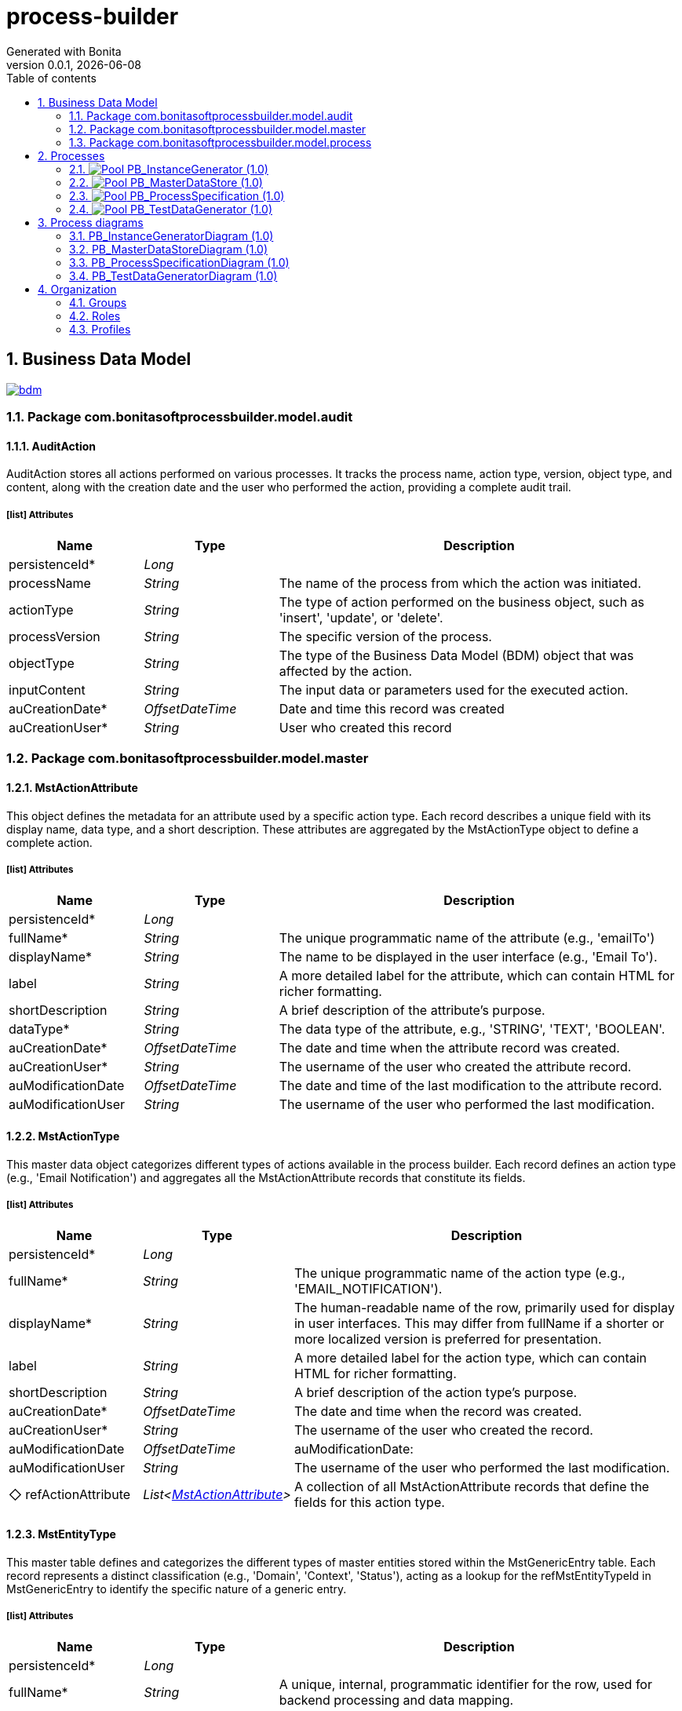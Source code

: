 = process-builder
Generated with Bonita
v0.0.1, {docdate}
:toc: left
:toc-title: Table of contents
:toclevels: 2
:bonita-version: 10.2
:imagesdir: ./documentation/images
:icons: font
:sectnums: numbered
:sectanchors:
:hardbreaks:
:experimental:

== Business Data Model

image::bdm.svg[link=images/bdm.svg]

=== Package com.bonitasoftprocessbuilder.model.audit

==== AuditAction

AuditAction stores all actions performed on various processes. It tracks the process name, action type, version, object type, and content, along with the creation date and the user who performed the action, providing a complete audit trail.

===== icon:list[] Attributes

[grid=cols,options="header",cols="1,1e,3a",stripes=even,frame=topbot]
|===
|Name                                         |Type          |Description                                                                                  
|[[AuditAction.persistenceId]]persistenceId*  |Long          |                                                                                             
|[[AuditAction.processName]]processName       |String        |The name of the process from which the action was initiated.                                 
|[[AuditAction.actionType]]actionType         |String        |The type of action performed on the business object, such as 'insert', 'update', or 'delete'.
|[[AuditAction.processVersion]]processVersion |String        |The specific version of the process.                                                         
|[[AuditAction.objectType]]objectType         |String        |The type of the Business Data Model (BDM) object that was affected by the action.            
|[[AuditAction.inputContent]]inputContent     |String        |The input data or parameters used for the executed action.                                   
|[[AuditAction.auCreationDate]]auCreationDate*|OffsetDateTime|Date and time this record was created                                                        
|[[AuditAction.auCreationUser]]auCreationUser*|String        |User who created this record                                                                 
|===

=== Package com.bonitasoftprocessbuilder.model.master

==== MstActionAttribute

This object defines the metadata for an attribute used by a specific action type. Each record describes a unique field with its display name, data type, and a short description. These attributes are aggregated by the MstActionType object to define a complete action.

===== icon:list[] Attributes

[grid=cols,options="header",cols="1,1e,3a",stripes=even,frame=topbot]
|===
|Name                                                       |Type          |Description                                                                           
|[[MstActionAttribute.persistenceId]]persistenceId*         |Long          |                                                                                      
|[[MstActionAttribute.fullName]]fullName*                   |String        |The unique programmatic name of the attribute (e.g., 'emailTo')                       
|[[MstActionAttribute.displayName]]displayName*             |String        |The name to be displayed in the user interface (e.g., 'Email To').                    
|[[MstActionAttribute.label]]label                          |String        |A more detailed label for the attribute, which can contain HTML for richer formatting.
|[[MstActionAttribute.shortDescription]]shortDescription    |String        |A brief description of the attribute's purpose.                                       
|[[MstActionAttribute.dataType]]dataType*                   |String        |The data type of the attribute, e.g., 'STRING', 'TEXT', 'BOOLEAN'.                    
|[[MstActionAttribute.auCreationDate]]auCreationDate*       |OffsetDateTime|The date and time when the attribute record was created.                              
|[[MstActionAttribute.auCreationUser]]auCreationUser*       |String        |The username of the user who created the attribute record.                            
|[[MstActionAttribute.auModificationDate]]auModificationDate|OffsetDateTime|The date and time of the last modification to the attribute record.                   
|[[MstActionAttribute.auModificationUser]]auModificationUser|String        |The username of the user who performed the last modification.                         
|===

==== MstActionType

This master data object categorizes different types of actions available in the process builder. Each record defines an action type (e.g., 'Email Notification') and aggregates all the MstActionAttribute records that constitute its fields.

===== icon:list[] Attributes

[grid=cols,options="header",cols="1,1e,3a",stripes=even,frame=topbot]
|===
|Name                                                           |Type                        |Description                                                                                                                                                                           
|[[MstActionType.persistenceId]]persistenceId*                  |Long                        |                                                                                                                                                                                      
|[[MstActionType.fullName]]fullName*                            |String                      |The unique programmatic name of the action type (e.g., 'EMAIL_NOTIFICATION').                                                                                                         
|[[MstActionType.displayName]]displayName*                      |String                      |The human-readable name of the row, primarily used for display in user interfaces. This may differ from fullName if a shorter or more localized version is preferred for presentation.
|[[MstActionType.label]]label                                   |String                      | A more detailed label for the action type, which can contain HTML for richer formatting.                                                                                              
|[[MstActionType.shortDescription]]shortDescription             |String                      |A brief description of the action type's purpose.                                                                                                                                     
|[[MstActionType.auCreationDate]]auCreationDate*                |OffsetDateTime              |The date and time when the record was created.                                                                                                                                        
|[[MstActionType.auCreationUser]]auCreationUser*                |String                      |The username of the user who created the record.                                                                                                                                      
|[[MstActionType.auModificationDate]]auModificationDate         |OffsetDateTime              |auModificationDate:                                                                                                                                                                    
|[[MstActionType.auModificationUser]]auModificationUser         |String                      |The username of the user who performed the last modification.                                                                                                                         
|[[MstActionType.refActionAttribute]]&#x25c7; refActionAttribute|List<<<MstActionAttribute>>>|A collection of all MstActionAttribute records that define the fields for this action type.                                                                                           
|===

==== MstEntityType

This master table defines and categorizes the different types of master entities stored within the MstGenericEntry table. Each record represents a distinct classification (e.g., 'Domain', 'Context', 'Status'), acting as a lookup for the refMstEntityTypeId in MstGenericEntry to identify the specific nature of a generic entry.

===== icon:list[] Attributes

[grid=cols,options="header",cols="1,1e,3a",stripes=even,frame=topbot]
|===
|Name                                                  |Type          |Description                                                                                                                                                                                    
|[[MstEntityType.persistenceId]]persistenceId*         |Long          |                                                                                                                                                                                               
|[[MstEntityType.fullName]]fullName*                   |String        |A unique, internal, programmatic identifier for the row, used for backend processing and data mapping.                                                                                         
|[[MstEntityType.displayName]]displayName*             |String        |The human-readable name of the master entry, primarily used for display in user interfaces. This may differ from fullName if a shorter or more localized version is preferred for presentation.
|[[MstEntityType.shortDescription]]shortDescription    |String        |A concise summary or brief overview of the item.                                                                                                                                               
|[[MstEntityType.auCreationDate]]auCreationDate*       |OffsetDateTime|Date and time this record was created                                                                                                                                                          
|[[MstEntityType.auCreationUser]]auCreationUser*       |String        |User who created this record                                                                                                                                                                   
|[[MstEntityType.auModificationDate]]auModificationDate|OffsetDateTime|Date and time this record was last modified                                                                                                                                                    
|[[MstEntityType.auModificationUser]]auModificationUser|String        |User who last modified this record                                                                                                                                                             
|===

===== icon:link[] Unique constraints

====== uqMDomaintName [<<MstEntityType.fullName,fullName>>]

_No description available_

==== MstGenericEntry

This master table serves as a centralized repository for various types of master data that share a common set of attributes. Each record represents an entry of a specific master entity type (e.g., a Status,...), allowing for standardized management and common auditing across different lookup lists.

===== icon:list[] Attributes

[grid=cols,options="header",cols="1,1e,3a",stripes=even,frame=topbot]
|===
|Name                                                         |Type             |Description                                                                                                                                                                                    
|[[MstGenericEntry.persistenceId]]persistenceId*              |Long             |                                                                                                                                                                                               
|[[MstGenericEntry.fullName]]fullName*                        |String           |A unique, internal, programmatic identifier for the row, used for backend processing and data mapping.                                                                                         
|[[MstGenericEntry.displayName]]displayName*                  |String           |The human-readable name of the master entry, primarily used for display in user interfaces. This may differ from fullName if a shorter or more localized version is preferred for presentation.
|[[MstGenericEntry.label]]label                               |String           | A more detailed label for the row, which can contain HTML for richer formatting.                                                                                                               
|[[MstGenericEntry.shortDescription]]shortDescription         |String           |A concise summary or brief overview of the item                                                                                                                                                
|[[MstGenericEntry.auCreationDate]]auCreationDate*            |OffsetDateTime   |Date and time this record was created                                                                                                                                                          
|[[MstGenericEntry.auCreationUser]]auCreationUser*            |String           |User who created this record                                                                                                                                                                   
|[[MstGenericEntry.auModificationDate]]auModificationDate     |OffsetDateTime   |Date and time this record was last modified                                                                                                                                                    
|[[MstGenericEntry.auModificationUser]]auModificationUser     |String           |User who last modified this record                                                                                                                                                             
|[[MstGenericEntry.refMstEntityType]]&#x25c7; refMstEntityType|<<MstEntityType>>|Reference to the type of master entity (e.g., Domain, Context).                                                                                                                                
|===

===== icon:link[] Unique constraints

====== uqMContextName [<<MstGenericEntry.fullName,fullName>>, <<MstGenericEntry.refMstEntityType,refMstEntityType>>]

_No description available_

===== icon:search[] Queries

====== findByFullNameAndRefMstEntityTypeId

Return type: _MstGenericEntry_
_No description available_

.Query parameters
[caption=,grid=cols,options="header",cols="1,1e,3a",stripes=even,frame=topbot]
|===
|Name              |Type  |Description
|fullName          |String|           
|refMstEntityTypeId|Long  |           
|===

====== countForFindByFullNameAndRefMstEntityTypeId

Return type: _MstGenericEntry_
_No description available_

.Query parameters
[caption=,grid=cols,options="header",cols="1,1e,3a",stripes=even,frame=topbot]
|===
|Name              |Type  |Description
|fullName          |String|           
|refMstEntityTypeId|Long  |           
|===

==== MstTypeFormWidget

It classifies and defines the available input control types for form fieldsor widgets. It provides a standardized and extensible list of field widgets types (e.g., text input, number, date), ensuring consistent form configuration and data validation. Each entry represents a predefined field type that can be assigned to a FormField.

===== icon:list[] Attributes

[grid=cols,options="header",cols="1,1e,3a",stripes=even,frame=topbot]
|===
|Name                                                      |Type          |Description                                                                                                                                                                           
|[[MstTypeFormWidget.persistenceId]]persistenceId*         |Long          |                                                                                                                                                                                      
|[[MstTypeFormWidget.fullName]]fullName                    |String        |A unique, internal, programmatic identifier for the row, used for backend processing and data mapping.                                                                                
|[[MstTypeFormWidget.displayName]]displayName              |String        |The human-readable name of the row, primarily used for display in user interfaces. This may differ from fullName if a shorter or more localized version is preferred for presentation.
|[[MstTypeFormWidget.label]]label                          |String        | A more detailed label for the row, which can contain HTML for richer formatting.                                                                                                      
|[[MstTypeFormWidget.shortDescription]]shortDescription    |String        |A concise summary or brief overview of the item                                                                                                                                       
|[[MstTypeFormWidget.regularExpression]]regularExpression  |String        |An optional pattern for validating the format of the field's input.                                                                                                                   
|[[MstTypeFormWidget.errorMessage]]errorMessage            |String        |The custom message shown to the user if the field's input fails validation.                                                                                                           
|[[MstTypeFormWidget.encrypted]]encrypted                  |Boolean       |A boolean flag indicating whether the data entered into this field should be encrypted.                                                                                               
|[[MstTypeFormWidget.maximumValue]]maximumValue            |Integer       |Defines the upper limit for a field. For numbers, it's the highest allowed value. For text, it's the maximum number of characters.                                                     
|[[MstTypeFormWidget.minimumValue]]minimumValue            |Integer       |Defines the lower limit for a field. For numbers, it's the lowest allowed value. For text, it's the minimum number of characters.                                                      
|[[MstTypeFormWidget.auCreationDate]]auCreationDate*       |OffsetDateTime|Date and time this record was created                                                                                                                                                 
|[[MstTypeFormWidget.auCreationUser]]auCreationUser*       |String        |User who created this record                                                                                                                                                          
|[[MstTypeFormWidget.auModificationDate]]auModificationDate|OffsetDateTime|Date and time this record was last modified                                                                                                                                           
|[[MstTypeFormWidget.auModificationUser]]auModificationUser|String        |User who last modified this record                                                                                                                                                    
|===

===== icon:link[] Unique constraints

====== uqMTypeFieldName [<<MstTypeFormWidget.fullName,fullName>>]

_No description available_

=== Package com.bonitasoftprocessbuilder.model.process

==== CaseResponse

A CaseResponse object represents the data entered by a user in a specific form within a process. It captures a single response for a particular form widget.

===== icon:list[] Attributes

[grid=cols,options="header",cols="1,1e,3a",stripes=even,frame=topbot]
|===
|Name                                                 |Type          |Description                                                                                                                                                           
|[[CaseResponse.persistenceId]]persistenceId*         |Long          |                                                                                                                                                                      
|[[CaseResponse.responseValue]]responseValue          |String        |This attribute is a string (STRING) that stores the actual value entered by the user in the corresponding formWidget.                                                 
|[[CaseResponse.auCreationDate]]auCreationDate        |OffsetDateTime|The date and time when the process step record was created.                                                                                                           
|[[CaseResponse.auCreationUser]]auCreationUser        |String        |The username of the user who created the process step record.                                                                                                         
|[[CaseResponse.auModificationDate]]auModificationDate|OffsetDateTime|The date and time of the last modification to the process step record.                                                                                                
|[[CaseResponse.auModificationUser]]auModificationUser|String        |The username of the user who performed the last modification.                                                                                                         
|[[CaseResponse.formWidget]]&#x25c7; formWidget       |<<FormWidget>>|This attribute is a reference to the FormWidget object. It identifies which specific form element (e.g., a text box, a drop-down menu) the user's response belongs to.
|===

==== FormSection

FormSection represents a logical division within a form, grouping related fields or widgets for improved organization, readability, and user experience. Each section has a title and description, acting as a structural component for complex forms and facilitating structured data collection.

===== icon:list[] Attributes

[grid=cols,options="header",cols="1,1e,3a",stripes=even,frame=topbot]
|===
|Name                                                |Type                |Description                                                                                                                                                                                                                                        
|[[FormSection.persistenceId]]persistenceId*         |Long                |                                                                                                                                                                                                                                                   
|[[FormSection.fullName]]fullName*                   |String              |A unique, internal, programmatic identifier for the row, used for backend processing and data mapping.                                                                                                                                             
|[[FormSection.displayName]]displayName              |String              |The human-readable name of the row, primarily used for display in user interfaces. This may differ from fullName if a shorter or more localized version is preferred for presentation.                                                             
|[[FormSection.label]]label                          |String              |A more detailed label for the row, which can contain HTML for richer formatting.
                                                                                                                                                                   
|[[FormSection.fullDescription]]fullDescription      |String              |The fullDescription attribute holds a more detailed explanation or introductory text for the FormSection. It provides additional context, instructions, or a summary of the section's purpose, enhancing user comprehension during form completion.
|[[FormSection.displayOrder]]displayOrder            |Integer             |The attribute stores the numerical position of a section within a form. This value determines the visual order in which the section appears on the screen, allowing users to reorder sections and persist their arrangement.                       
|[[FormSection.auCreationDate]]auCreationDate*       |OffsetDateTime      |Date and time this record was created                                                                                                                                                                                                              
|[[FormSection.auCreationUser]]auCreationUser*       |String              |User who created this record                                                                                                                                                                                                                       
|[[FormSection.auModificationDate]]auModificationDate|OffsetDateTime      |Date and time this record was last modified                                                                                                                                                                                                        
|[[FormSection.auModificationUser]]auModificationUser|String              |User who last modified this record                                                                                                                                                                                                                 
|[[FormSection.auActive]]auActive                    |Boolean             |Indicates whether the form section is currently active or not. 'True' for active, 'False' for inactive.                                                                                                                                            
|[[FormSection.refWidget]]&#x25c7; refWidget         |List<<<FormWidget>>>|                                                                                                                                                                                                                                                   
|===

==== FormWidget

It defines the properties and configuration of an individual input field or widget within a FormSection. It specifies how the field or widget behaves, what kind of data it collects, and how it's presented to the user. Each FormWidget is associated with a specific FormSection and is crucial for capturing user input.

===== icon:list[] Attributes

[grid=cols,options="header",cols="1,1e,3a",stripes=even,frame=topbot]
|===
|Name                                                      |Type                 |Description                                                                                                                                                                                                              
|[[FormWidget.persistenceId]]persistenceId*                |Long                 |                                                                                                                                                                                                                         
|[[FormWidget.fullName]]fullName                           |String               |A unique, internal, programmatic identifier for the row, used for backend processing and data mapping.                                                                                                                   
|[[FormWidget.displayName]]displayName                     |String               |The human-readable name of the row, primarily used for display in user interfaces. This may differ from fullName if a shorter or more localized version is preferred for presentation.                                   
|[[FormWidget.label]]label                                 |String               |A more detailed label for the row, which can contain HTML for richer formatting.
                                                                                                                                         
|[[FormWidget.displayOrder]]displayOrder                   |Integer              |The attribute stores the numerical position of a field within a section. This value determines the visual order in which the field appears on the screen, allowing users to reorder fields and persist their arrangement.
|[[FormWidget.placeholder]]placeholder                     |String               |Optional instructional text displayed inside an empty input field as a hint.                                                                                                                                             
|[[FormWidget.readOnly]]readOnly                           |Boolean              |The custom message shown to the user if the field's input fails validation.                                                                                                                                              
|[[FormWidget.required]]required                           |Boolean              |A boolean flag indicating whether the data entered into this field should be encrypted.                                                                                                                                  
|[[FormWidget.auCreationDate]]auCreationDate*              |OffsetDateTime       |Date and time this record was created                                                                                                                                                                                    
|[[FormWidget.auCreationUser]]auCreationUser*              |String               |User who created this record                                                                                                                                                                                             
|[[FormWidget.auModificationDate]]auModificationDate       |OffsetDateTime       |Date and time this record was last modified                                                                                                                                                                              
|[[FormWidget.auModificationUser]]auModificationUser       |String               |User who last modified this record                                                                                                                                                                                       
|[[FormWidget.auActive]]auActive                           |Boolean              |Indicates whether the form widget is currently active/visible or not.  'True' for active, 'False' for inactive.                                                                                                          
|[[FormWidget.refTypeFormWidget]]&#x25c6; refTypeFormWidget|<<MstTypeFormWidget>>|A reference to the predefined input control type for this field, sourced from the MstTypeField master table. This dictates its appearance and validation rules.                                                          
|===

==== ProcessCase

_No description available_

===== icon:list[] Attributes

[grid=cols,options="header",cols="1,1e,3a",stripes=even,frame=topbot]
|===
|Name                                                                   |Type                    |Description                                                                                                                                                                                                                                                             
|[[ProcessCase.persistenceId]]persistenceId*                            |Long                    |                                                                                                                                                                                                                                                                        
|[[ProcessCase.processInstanceId]]processInstanceId                     |Long                    |This is a unique identifier (LONG) for a running instance of a business process (Bonita BPM Process Id). It is used to track and manage a specific case as it progresses through its various stages.                                                                    
|[[ProcessCase.auCreationDate]]auCreationDate                           |OffsetDateTime          |Date and time this record was created                                                                                                                                                                                                                                   
|[[ProcessCase.auCreationUser]]auCreationUser                           |String                  |User who created this record                                                                                                                                                                                                                                            
|[[ProcessCase.auModificationDate]]auModificationDate                   |OffsetDateTime          |Date and time this record was last modified                                                                                                                                                                                                                             
|[[ProcessCase.auModificationUser]]auModificationUser                   |String                  |User who last modified this record                                                                                                                                                                                                                                      
|[[ProcessCase.auActive]]auActive                                       |Boolean                 |Indicates whether the form section is currently active or not. 'True' for active, 'False' for inactive.                                                                                                                                                                 
|[[ProcessCase.refProcessSpecification]]&#x25c7; refProcessSpecification|<<ProcessSpecification>>|                                                                                                                                                                                                                                                                        
|[[ProcessCase.refStatus]]&#x25c7; refStatus                            |<<MstGenericEntry>>     |Unique identifier linking this process to a high-level business or functional domain, defined in the MstGenericEntry master table - type CaseStatus. Indicates the current operational status of the process (e.g., whether it's open, pending, canceled, closed, etc.).
|[[ProcessCase.refCaseResponses]]&#x25c7; refCaseResponses              |List<<<CaseResponse>>>  |This field is a reference to one or more CaseResponse objects. Meaning it can hold a collection of responses associated with a specific process instance.                                                                                                                
|===

==== ProcessForm

The ProcessForm object defines the structure and content of a particular form used within a process.

===== icon:list[] Attributes

[grid=cols,options="header",cols="1,1e,3a",stripes=even,frame=topbot]
|===
|Name                                                 |Type                 |Description                                                                                                                                                                           
|[[ProcessForm.persistenceId]]persistenceId*          |Long                 |                                                                                                                                                                                      
|[[ProcessForm.fullName]]fullName                     |String               |The complete, descriptive name of the form.                                                                                                                                           
|[[ProcessForm.displayName]]displayName               |String               |The human-readable name of the row, primarily used for display in user interfaces. This may differ from fullName if a shorter or more localized version is preferred for presentation.
|[[ProcessForm.auCreationDate]]auCreationDate*        |OffsetDateTime       |Date and time this record was created                                                                                                                                                 
|[[ProcessForm.auCreationUser]]auCreationUser*        |String               |User who created this record                                                                                                                                                          
|[[ProcessForm.auModificationDate]]auModificationDate |OffsetDateTime       |Date and time this record was last modified                                                                                                                                           
|[[ProcessForm.auModificationUser]]auModificationUser |String               |User who last modified this record                                                                                                                                                    
|[[ProcessForm.auActive]]auActive                     |Boolean              |Indicates the current operational status of the record: True if active and usable, False if inactive or disabled.                                                                     
|[[ProcessForm.refFormSection]]&#x25c6; refFormSection|List<<<FormSection>>>|A collection of references to FormSection objects, representing the various sections that compose this form.                                                                          
|===

==== ProcessParameter

The ProcessParameter object represents an individual configuration parameter for a process. It is used to store specific configuration data. Each ProcessParameter is associated with a parent ProcessSpecification, allowing for flexible and extensible configuration for each process.

===== icon:list[] Attributes

[grid=cols,options="header",cols="1,1e,3a",stripes=even,frame=topbot]
|===
|Name                                                         |Type          |Description                                                                                                                                            
|[[ProcessParameter.persistenceId]]persistenceId*             |Long          |                                                                                                                                                       
|[[ProcessParameter.fullName]]fullName*                       |String        |The complete, official name of an entity                                                                                                               
|[[ProcessParameter.displayName]]displayName                  |String        |A user-friendly name for the process, optimized for display in user interfaces. It may be a shorter or more localized version of the process name.     
|[[ProcessParameter.version]]version                          |String        |The version identifier for this specific process definition. Used to track changes and distinguish between different iterations.                       
|[[ProcessParameter.shortDescription]]shortDescription        |String        |A detailed description providing comprehensive information about the purpose and scope of this process.                                                
|[[ProcessParameter.token]]token*                             |String        |                                                                                                                                                       
|[[ProcessParameter.appName]]appName                          |String        |Name of the application to which the process is associated.                                                                                            
|[[ProcessParameter.autoCancellationDays]]autoCancellationDays|Integer       |The number of days after which an inactive process instance will be automatically cancelled or abandoned. A value of 0 means no automatic cancellation.
|[[ProcessParameter.documentsFolderPath]]documentsFolderPath  |String        |The system path or identifier for the root folder where all documents attached to instances of this process will be stored.                            
|[[ProcessParameter.auCreationDate]]auCreationDate*           |OffsetDateTime|Date and time this record was created                                                                                                                  
|[[ProcessParameter.auCreationUser]]auCreationUser*           |String        |User who created this record                                                                                                                           
|[[ProcessParameter.auModificationDate]]auModificationDate    |OffsetDateTime|Date and time this record was last modified                                                                                                            
|[[ProcessParameter.auModificationUser]]auModificationUser    |String        |User who last modified this record                                                                                                                     
|===

===== icon:link[] Unique constraints

====== upProcParamFullName [<<ProcessParameter.fullName,fullName>>]

_No description available_

====== upProcParamToken [<<ProcessParameter.token,token>>]

_No description available_

==== ProcessSpecification

Object represents the main configuration and metadata for a complete business process. This object holds global properties of the process, and other essential configuration parameters that define the process's behavior.

===== icon:list[] Attributes

[grid=cols,options="header",cols="1,1e,3a",stripes=even,frame=topbot]
|===
|Name                                                                    |Type                 |Description                                                                                                                                                                                                                                                                                                                                                                            
|[[ProcessSpecification.persistenceId]]persistenceId*                    |Long                 |                                                                                                                                                                                                                                                                                                                                                                                       
|[[ProcessSpecification.auCreationDate]]auCreationDate                   |OffsetDateTime       |The date and time when the process step record was created.                                                                                                                                                                                                                                                                                                                            
|[[ProcessSpecification.auCreationUser]]auCreationUser                   |String               |The username of the user who created the process step record.                                                                                                                                                                                                                                                                                                                          
|[[ProcessSpecification.auModificationDate]]auModificationDate           |OffsetDateTime       |The date and time of the last modification to the process step record.                                                                                                                                                                                                                                                                                                                 
|[[ProcessSpecification.auModificationUser]]auModificationUser           |String               |The username of the user who performed the last modification.                                                                                                                                                                                                                                                                                                                          
|[[ProcessSpecification.auActive]]auActive                               |Boolean              |Indicates the current operational status of the record: True if active and usable, False if inactive or disabled.                                                                                                                                                                                                                                                                      
|[[ProcessSpecification.refProcessParameter]]&#x25c6; refProcessParameter|<<ProcessParameter>> |This field is a reference to a ProcessParameter object. However, the image shows it within the ProcessSpecification object, and the description for ProcessSpecification states that it "represents the main configuration and metadata for a complete business process." Therefore, refProcessParameter likely refers to a global parameter that is configured for the entire process.
|[[ProcessSpecification.refStatus]]&#x25c7; refStatus                    |<<MstGenericEntry>>  |Unique identifier linking this process to a high-level business or functional domain, defined in the MstGenericEntry master table - type ProcessStatus. Indicates the current operational status of the process (e.g., whether it's running, stopped, etc.).                                                                                                                           
|[[ProcessSpecification.refProcessStep]]&#x25c6; refProcessStep          |List<<<ProcessStep>>>|This is a reference to a ProcessStep object. It likely defines a collection of all the possible steps or tasks that are part of the overall business process. It confirms that a single process specification can have a list of several process steps, not just one.                                                                                                                  
|===

==== ProcessStep

Represents a step or a stage within a business process. Each step can have associated actions, such as sending notifications, filling out forms, adding documents, or conditional redirects.

===== icon:list[] Attributes

[grid=cols,options="header",cols="1,1e,3a",stripes=even,frame=topbot]
|===
|Name                                                |Type                       |Description                                                                                                                                                                                                                          
|[[ProcessStep.persistenceId]]persistenceId*         |Long                       |                                                                                                                                                                                                                                     
|[[ProcessStep.title]]title                          |String                     |The title or name of the process step.                                                                                                                                                                                               
|[[ProcessStep.technicalReference]]technicalReference|String                     |A unique technical identifier for the process step, often used for programmatic access or integration.                                                                                                                               
|[[ProcessStep.longDescription]]longDescription      |String                     |A detailed description or explanation of the purpose of the process step.                                                                                                                                                            
|[[ProcessStep.executionOrder]]executionOrder        |Integer                    |The attribute stores the numerical position of a step within a process. This value determines the order in which it is executed and the order in which the step appears on the screen, allowing users to reorder the steps as needed.
|[[ProcessStep.auCreationDate]]auCreationDate        |OffsetDateTime             |The date and time when the process step record was created.                                                                                                                                                                          
|[[ProcessStep.auCreationUser]]auCreationUser        |String                     |The username of the user who created the process step record.                                                                                                                                                                        
|[[ProcessStep.auModificationDate]]auModificationDate|OffsetDateTime             |The date and time of the last modification to the process step record.                                                                                                                                                               
|[[ProcessStep.auModificationUser]]auModificationUser|String                     |The username of the user who performed the last modification.                                                                                                                                                                        
|[[ProcessStep.auActive]]auActive                    |Boolean                    |Indicates whether the process step is currently active or not. 'True' for active, 'False' for inactive.                                                                                                                              
|[[ProcessStep.actionsList]]&#x25c7; actionsList     |List<<<ProcessStepAction>>>|                                                                                                                                                                                                                                     
|===

==== ProcessStepAction

Represents a single action to be executed within a process step. Each ProcessStep can have a list of these actions, executed in a defined order. This object is designed to hold core configuration fields and references to other objects that are common across multiple action types.

===== icon:list[] Attributes

[grid=cols,options="header",cols="1,1e,3a",stripes=even,frame=topbot]
|===
|Name                                                       |Type                |Description                                                                                                   
|[[ProcessStepAction.persistenceId]]persistenceId*          |Long                |                                                                                                              
|[[ProcessStepAction.executionOrder]]executionOrder*        |Integer             |The order in which this action should be executed within the process step.                                    
|[[ProcessStepAction.auCreationDate]]auCreationDate         |List<OffsetDateTime>|The date and time when the process step record was created.                                                   
|[[ProcessStepAction.auCreationUser]]auCreationUser         |List<String>        |                                                                                                              
|[[ProcessStepAction.auModificationDate]]auModificationDate |OffsetDateTime      |The date and time of the last modification to the process step record.                                        
|[[ProcessStepAction.auModificationUser]]auModificationUser |String              |The username of the user who performed the last modification.                                                 
|[[ProcessStepAction.auActive]]auActive                     |Boolean             |Indicates whether the process step action is currently active or not. 'True' for active, 'False' for inactive.
|[[ProcessStepAction.refAction]]&#x25c7; refAction          |<<MstActionType>>   |This object links a process step to a specific action type                                                    
|[[ProcessStepAction.refProcessForm]]&#x25c6; refProcessForm|<<ProcessForm>>     |A reference to the form to be completed. This field is used only when actionType is 'FILL_FORM'.              
|===

== Processes

=== image:icons/Pool.png[title="Process"] [[_f2093d63-35a3-32d7-97fc-f0e1795b23ec]]PB_InstanceGenerator (1.0)

Creates actual process instances from a defined blueprint. Each instance is a unique execution of a process, such as a specific loan application or customer order.

image::processes/PB_InstanceGenerator-1.0.png[]

==== icon:users[] Actors

[grid=cols,options="header",cols="1,3a",stripes=even,frame=topbot]
|===
|Name                                                                                               |Description                                                 
|[[_f40da737-1a5d-31f6-9e6d-84077af98ffd]]Employee actor icon:play-circle[title="Process initiator"]|This is an example of actor that is mapped to any ACME users
|===

==== image:icons/Lane.png[title="Lane"] Employee lane (<<_f40da737-1a5d-31f6-9e6d-84077af98ffd,icon:user[title="Actor"] Employee actor>>)

_No description available_

==== [[_93bfc34d-7305-3a87-a74b-f2e5eda00ece]]image:icons/StartEvent.png[title="StartEvent"] Start1

_No description available_

===== icon:arrow-right[] Outgoing transition(s)

*To <<_ba17c436-4e5c-39f7-9c90-ed13145009c3,Step1>>*

==== [[_ba17c436-4e5c-39f7-9c90-ed13145009c3]]image:icons/Task.png[title="Task"] Step1

_No description available_

*Previous flow element(s)*: <<_93bfc34d-7305-3a87-a74b-f2e5eda00ece,Start1>>

===== icon:arrow-right[] Outgoing transition(s)

*To <<_c59b7094-908f-318d-bfb8-ad416287ad5f,End1>>*

==== [[_c59b7094-908f-318d-bfb8-ad416287ad5f]]image:icons/EndEvent.png[title="EndEvent"] End1

_No description available_

*Previous flow element(s)*: <<_ba17c436-4e5c-39f7-9c90-ed13145009c3,Step1>>

=== image:icons/Pool.png[title="Process"] [[_344d03ff-3e2b-386d-9994-39742d16c68b]]PB_MasterDataStore (1.0)

The process in Bonita is designed to manage the complete lifecycle of master data, ensuring that the reference data is consistent and accurate.

image::processes/PB_MasterDataStore-1.0.png[]

==== icon:users[] Actors

[grid=cols,options="header",cols="1,3a",stripes=even,frame=topbot]
|===
|Name                                                                                              |Description                                                                                         
|[[_4dbd4fa8-93cd-3279-9fa4-5de10e3dea03]]Administrator icon:play-circle[title="Process initiator"]|An actor that maps to users who are administrators and are authorized to execute this admin process.


|===

==== Instantiation form

===== [[_34fa56dc-d384-3ce6-b96f-764c1550ff0b]]image:icons/page.png[] FormInstMasteDataStore

Page generated with Bonita UI designer

.Widgets
[caption=,grid=cols,options="header",cols="1,2,4a",stripes=even,frame=topbot]
|===
|Type          |Label                                              |Description
|Title         |                                                   |           
|Text          |FormInput                                          |           
|Text          |formOutput                                         |           
|Title         |                                                   |           
|Text          |Id                                                 |           
|Text          |Full Name                                          |           
|Text          |Display Name                                       |           
|Text          |Description                                        |           
|Text          |Entity Type                                        |           
|Text          |Creation Date                                      |           
|Text          |Creation User                                      |           
|Text          |Modification Date                                  |           
|Text          |Modification User                                  |           
|Button        |<span class="glyphicon glyphicon-edit"></span> Edit|           
|TabsContainer |                                                   |           
|Text          |Debug message                                      |           
|ModalContainer|                                                   |           
|===

==== icon:list-alt[] Contract inputs

[verse]
{
    input ([teal]_Input_),
    objectType ([olive]_Text_) [green]_//MstGenericEntry,MstEntityType_,
    actionType ([olive]_Text_) [green]_//INSERT, UPDATE, DELETE_
}

[verse]
[teal]#Input# {
    persistenceId_string ([olive]_Text_)
}

==== icon:check-circle[] Contract constraints

mandatory_actionType:: _No description available_
+
.Expression
[source,groovy]
----
actionType != null
----
+
.Technical error message
----
actionType is mandatory
----
mandatory_objectType:: _No description available_
+
.Expression
[source,groovy]
----
objectType != null
----
+
.Technical error message
----
objectType is mandatory
----
updateRequiredForExistingRecord:: The operation was initially set as an INSERT, but a persistence ID was provided. This indicates that the record already exists and the intended action should be an UPDATE instead of an INSERT. The action type has been automatically corrected to UPDATE to reflect the actual state of the data.
+
.Expression
[source,groovy]
----
return !("INSERT".equals(actionType) && input.persistenceId_string != null);
----
+
.Technical error message
----
ActionType 'INSERT' is invalid for records with a non-null persistenceId. Action has been updated to 'UPDATE'.
----

==== image:icons/Lane.png[title="Lane"] Administrator (<<_4dbd4fa8-93cd-3279-9fa4-5de10e3dea03,icon:user[title="Actor"] Administrator>>)

_No description available_

==== [[_bdb4bb31-e2a6-34c1-837d-7ff50fb36f56]]image:icons/StartEvent.png[title="StartEvent"] Start MasterDataStore

_No description available_

===== icon:arrow-right[] Outgoing transition(s)

*To <<_9ef346bd-a07d-353e-a7a4-178f5f17a667,What business object do you want to delete?>>*

==== [[_9ef346bd-a07d-353e-a7a4-178f5f17a667]]image:icons/XORGateway.png[title="XORGateway"] What business object do you want to delete?

_No description available_

*Previous flow element(s)*: <<_bdb4bb31-e2a6-34c1-837d-7ff50fb36f56,Start MasterDataStore>>

===== icon:arrow-right[] Outgoing transition(s)

Delete MstGenericEntry: To <<_60f7f856-b5e0-3f65-933a-afde481b9ae7,Delete MstGenericEntry>>::
+
.When:
[source,groovy]
----
return (auditAction.objectType.equals("MstGenericEntry")) && (auditAction.actionType.equals('DELETE'));
----

*It is not deleted.: To <<_62756627-bba7-3d10-af9a-d799ca8e5a74,Merge to finish>> (default)*

Delete MstEntityType: To <<_2f335ce4-4023-3b31-a150-011dbe33ccb4,Delete MstEntityType>>::
+
.When:
[source,groovy]
----
return (auditAction.objectType.equals("MstEntityType")) && (auditAction.actionType.equals('DELETE'));
----

==== [[_2f335ce4-4023-3b31-a150-011dbe33ccb4]]image:icons/ScriptTask.png[title="ScriptTask"] Delete MstEntityType

_No description available_

*Previous flow element(s)*: <<_9ef346bd-a07d-353e-a7a4-178f5f17a667,What business object do you want to delete?>>

===== icon:arrow-right[] Outgoing transition(s)

*To <<_62756627-bba7-3d10-af9a-d799ca8e5a74,Merge to finish>>*

==== [[_60f7f856-b5e0-3f65-933a-afde481b9ae7]]image:icons/ScriptTask.png[title="ScriptTask"] Delete MstGenericEntry

_No description available_

*Previous flow element(s)*: <<_9ef346bd-a07d-353e-a7a4-178f5f17a667,What business object do you want to delete?>>

===== icon:arrow-right[] Outgoing transition(s)

*To <<_62756627-bba7-3d10-af9a-d799ca8e5a74,Merge to finish>>*

==== [[_62756627-bba7-3d10-af9a-d799ca8e5a74]]image:icons/XORGateway.png[title="XORGateway"] Merge to finish

_No description available_

*Previous flow element(s)*: <<_60f7f856-b5e0-3f65-933a-afde481b9ae7,Delete MstGenericEntry>>, <<_9ef346bd-a07d-353e-a7a4-178f5f17a667,What business object do you want to delete?>>, <<_2f335ce4-4023-3b31-a150-011dbe33ccb4,Delete MstEntityType>>

===== icon:arrow-right[] Outgoing transition(s)

*To <<_4d6dc778-2bf3-37d0-9d60-2f62084de76b,End MasterDataStore>>*

==== [[_4d6dc778-2bf3-37d0-9d60-2f62084de76b]]image:icons/EndTerminatedEvent.png[title="EndTerminatedEvent"] End MasterDataStore

_No description available_

*Previous flow element(s)*: <<_62756627-bba7-3d10-af9a-d799ca8e5a74,Merge to finish>>

=== image:icons/Pool.png[title="Process"] [[_2fbeebe0-fdef-346e-9732-e0252ebe9c18]]PB_ProcessSpecification (1.0)

Stores and manages the blueprint for each process. It describes the structure, stages, and logic of a process, but does not contain real-time instance data.

image::processes/PB_ProcessSpecification-1.0.png[]

==== icon:users[] Actors

[grid=cols,options="header",cols="1,3a",stripes=even,frame=topbot]
|===
|Name                                                                                              |Description                                                                                         
|[[_87334984-dc9a-38f2-af08-ab46868a2f8e]]Administrator icon:play-circle[title="Process initiator"]|An actor that maps to users who are administrators and are authorized to execute this admin process.


|===

==== Instantiation form

===== [[_cd880e8b-54df-341e-84c5-b72892dc96a8]]image:icons/page.png[] FormInstProcessDefinitionEngine

Page generated with Bonita UI designer

.Widgets
[caption=,grid=cols,options="header",cols="1,2,4a",stripes=even,frame=topbot]
|===
|Type  |Label                 |Description
|Title |                      |           
|Input |Persistence Id        |           
|Input |Full Name             |           
|Input |Display Name          |           
|Input |Auto Cancellation Days|           
|Input |Version               |           
|Input |Description           |           
|Input |Token                 |           
|Input |Documents Folder Path |           
|Select|Action Type           |           
|Button|Submit                |           
|Text  |Debug message         |           
|Text  |Show Log              |           
|===

==== icon:list-alt[] Contract inputs

[verse]
{
    input ([teal]_Input_),
    objectType ([olive]_Text_) [green]_//ProcessParameter,etc._,
    actionType ([olive]_Text_) [green]_//INSERT, UPDATE, DELETE_
}

[verse]
[teal]#Input# {
    persistenceId_string ([olive]_Text_)
}

==== icon:check-circle[] Contract constraints

mandatory_actionType:: _No description available_
+
.Expression
[source,groovy]
----
actionType != null
----
+
.Technical error message
----
actionType is mandatory
----
mandatory_objectType:: _No description available_
+
.Expression
[source,groovy]
----
objectType != null
----
+
.Technical error message
----
objectType is mandatory
----
updateRequiredForExistingRecord:: The operation was initially set as an INSERT, but a persistence ID was provided. This indicates that the record already exists and the intended action should be an UPDATE instead of an INSERT. The action type has been automatically corrected to UPDATE to reflect the actual state of the data.
+
.Expression
[source,groovy]
----
return !("INSERT".equals(actionType) && input.persistenceId_string != null && input.persistenceId_string != "");
----
+
.Technical error message
----
ActionType 'INSERT' is invalid for records with a non-null persistenceId. Action has been updated to 'UPDATE'.
----

==== image:icons/Lane.png[title="Lane"] Administrator (<<_87334984-dc9a-38f2-af08-ab46868a2f8e,icon:user[title="Actor"] Administrator>>)

_No description available_

==== [[_f016b604-aee6-347e-878f-dd812b0b87bf]]image:icons/StartEvent.png[title="StartEvent"] Start ProcessDefinitionEngine

_No description available_

===== icon:arrow-right[] Outgoing transition(s)

*To <<_a14af9dd-f3aa-36c6-a30a-4cbc2729b696,What business object do you want to delete?>>*

==== [[_a14af9dd-f3aa-36c6-a30a-4cbc2729b696]]image:icons/XORGateway.png[title="XORGateway"] What business object do you want to delete?

_No description available_

*Previous flow element(s)*: <<_f016b604-aee6-347e-878f-dd812b0b87bf,Start ProcessDefinitionEngine>>

===== icon:arrow-right[] Outgoing transition(s)

Delete ProcessParameter: To <<_5bfe329c-b3e9-3700-80ef-e4e0aea182eb,Delete ProcessParameter>>::
+
.When:
[source,groovy]
----
return (auditAction.objectType.equals("ProcessParameter")) && (auditAction.actionType.equals('DELETE'));
----

*It is not deleted.: To <<_a20da9e4-bb12-3cc3-b381-dd6c698ec90b,Merge to finish>> (default)*

==== [[_5bfe329c-b3e9-3700-80ef-e4e0aea182eb]]image:icons/ScriptTask.png[title="ScriptTask"] Delete ProcessParameter

_No description available_

*Previous flow element(s)*: <<_a14af9dd-f3aa-36c6-a30a-4cbc2729b696,What business object do you want to delete?>>

===== icon:arrow-right[] Outgoing transition(s)

*To <<_a20da9e4-bb12-3cc3-b381-dd6c698ec90b,Merge to finish>>*

==== [[_a20da9e4-bb12-3cc3-b381-dd6c698ec90b]]image:icons/XORGateway.png[title="XORGateway"] Merge to finish

_No description available_

*Previous flow element(s)*: <<_5bfe329c-b3e9-3700-80ef-e4e0aea182eb,Delete ProcessParameter>>, <<_a14af9dd-f3aa-36c6-a30a-4cbc2729b696,What business object do you want to delete?>>

===== icon:arrow-right[] Outgoing transition(s)

*To <<_ab8ac2e6-8c8e-3c85-8df5-bd0661f06e26,End ProcessDefinitionEngine>>*

==== [[_ab8ac2e6-8c8e-3c85-8df5-bd0661f06e26]]image:icons/EndTerminatedEvent.png[title="EndTerminatedEvent"] End ProcessDefinitionEngine

_No description available_

*Previous flow element(s)*: <<_a20da9e4-bb12-3cc3-b381-dd6c698ec90b,Merge to finish>>

=== image:icons/Pool.png[title="Process"] [[_9e518a35-c4b3-353f-90d1-007b12184fd2]]PB_TestDataGenerator (1.0)

Stores and manages information in master tables. These tables contain static or reference data crucial for the application's operation, like lists of countries, currencies, or user roles.

image::processes/PB_TestDataGenerator-1.0.png[]

==== icon:users[] Actors

[grid=cols,options="header",cols="1,3a",stripes=even,frame=topbot]
|===
|Name                                                                                               |Description                                                 
|[[_f6089323-e1ef-32d5-bf84-66c12f329651]]Employee actor icon:play-circle[title="Process initiator"]|This is an example of actor that is mapped to any ACME users
|===

==== image:icons/Lane.png[title="Lane"] Employee lane (<<_f6089323-e1ef-32d5-bf84-66c12f329651,icon:user[title="Actor"] Employee actor>>)

_No description available_

==== [[_e60b6261-758c-3a78-a338-1feea2fb924a]]image:icons/StartEvent.png[title="StartEvent"] Start MasterDataStore

_No description available_

===== icon:arrow-right[] Outgoing transition(s)

*To <<_2a41e2df-cad5-372a-8f62-94c9fc119c0b,Load MstGenericEntry>>*

==== [[_2a41e2df-cad5-372a-8f62-94c9fc119c0b]]image:icons/ServiceTask.png[title="ServiceTask"] Load MstGenericEntry

_No description available_

*Previous flow element(s)*: <<_e60b6261-758c-3a78-a338-1feea2fb924a,Start MasterDataStore>>

===== icon:plug[] Connectors in

Groovy: Initialize MstGenericEntry:: Initializes and updates MstGenericEntry business objects using an "upsert" logic. It processes a predefined configuration map to create new entries if they don't exist, or update them if they do, ensuring master data integrity.

===== icon:arrow-right[] Outgoing transition(s)

*To <<_9711aece-095d-362e-bc3c-61b34dc342c8,End MasterDataStore>>*

==== [[_9711aece-095d-362e-bc3c-61b34dc342c8]]image:icons/EndTerminatedEvent.png[title="EndTerminatedEvent"] End MasterDataStore

_No description available_

*Previous flow element(s)*: <<_2a41e2df-cad5-372a-8f62-94c9fc119c0b,Load MstGenericEntry>>

== Process diagrams

=== PB_InstanceGeneratorDiagram (1.0)

A visual flowchart showing the steps involved in generating a new process instance. It illustrates the data inputs, logic, and outputs for creating an instance from a process definition.

image::diagrams/PB_InstanceGeneratorDiagram-1.0.png[]

=== PB_MasterDataStoreDiagram (1.0)

A visual representation of a process definition. It maps out the stages, decisions, and flows, providing a clear overview of the process's structure and logic.

image::diagrams/PB_MasterDataStoreDiagram-1.0.png[]

=== PB_ProcessSpecificationDiagram (1.0)

A visual representation of a process definition. It maps out the stages, decisions, and flows, providing a clear overview of the process's structure and logic.

image::diagrams/PB_ProcessSpecificationDiagram-1.0.png[]

=== PB_TestDataGeneratorDiagram (1.0)

A visual map showing the structure of the master data. It illustrates the relationships between master tables and how they connect to other data models in the system.

image::diagrams/PB_TestDataGeneratorDiagram-1.0.png[]

== Organization

=== Groups

// Uncomment this line in organization_template.tpl to display the group hierarchy diagram.
// image::groups.svg[link=images/groups.svg]

[grid=cols,options="header",cols="1,1e,3a",stripes=even,frame=topbot]
|===
|Path                     |Display name          |Description                                                                         
|/acme                    |Acme                  |This group represents the acme department of the ACME organization                  
|/acme/hr                 |Human Resources       |This group represents the human resources department of the ACME organization       
|/acme/finance            |Finance               |This group represents the finance department of the ACME organization               
|/acme/it                 |Infrastructure        |This group represents the infrastructure department of the ACME organization        
|/acme/marketing          |Marketing             |This group represents the marketing department of the ACME organization             
|/acme/production         |Production            |This group represents the production department of the ACME organization            
|/acme/production/rd      |Research & Development|This group represents the research & development department of the ACME organization
|/acme/production/services|Services              |This group represents the services department of the ACME organization              
|/acme/sales              |Sales                 |This group represents the sales department of the ACME organization                 
|/acme/sales/europe       |Europe                |This group represents the europe department of the ACME organization                
|/acme/sales/asia         |Asia                  |This group represents the asia department of the ACME organization                  
|/acme/sales/latin_america|Latin America         |This group represents the latin america department of the ACME organization         
|/acme/sales/north_america|North America         |This group represents the north america department of the ACME organization         
|===

=== Roles

[grid=cols,options="header",cols="1,1e,3a",stripes=even,frame=topbot]
|===
|Name  |Display name|Description
|member|Member      |           
|===

=== Profiles

[grid=cols,options="header",cols="1e,3a",stripes=even,frame=topbot]
|===
|Name                                                    |Description                                                                                                                 
|[[_1300bb05-3afe-3c2d-af8b-543b4fb16c32]]User           |The user can view and perform tasks and can start a new case of a
process.                                                  
|[[_080d4ce6-9f34-37f2-a270-2edb021a60ec]]Administrator  |The administrator can install a process, manage the organization, and
handle some errors (for example, by replaying a task).
|[[_ec4b68ef-adbc-302e-8811-94d9a8fc9032]]Process manager|The Process manager can supervise designated processes, and manage
cases and tasks of those processes.                      
|===

